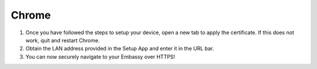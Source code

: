 .. _lan-chrome:

======
Chrome
======

#. Once you have followed the steps to setup your device, open a new tab to apply the certificate. If this does not work, quit and restart Chrome.

#. Obtain the LAN address provided in the Setup App and enter it in the URL bar.

#. You can now securely navigate to your Embassy over HTTPS!